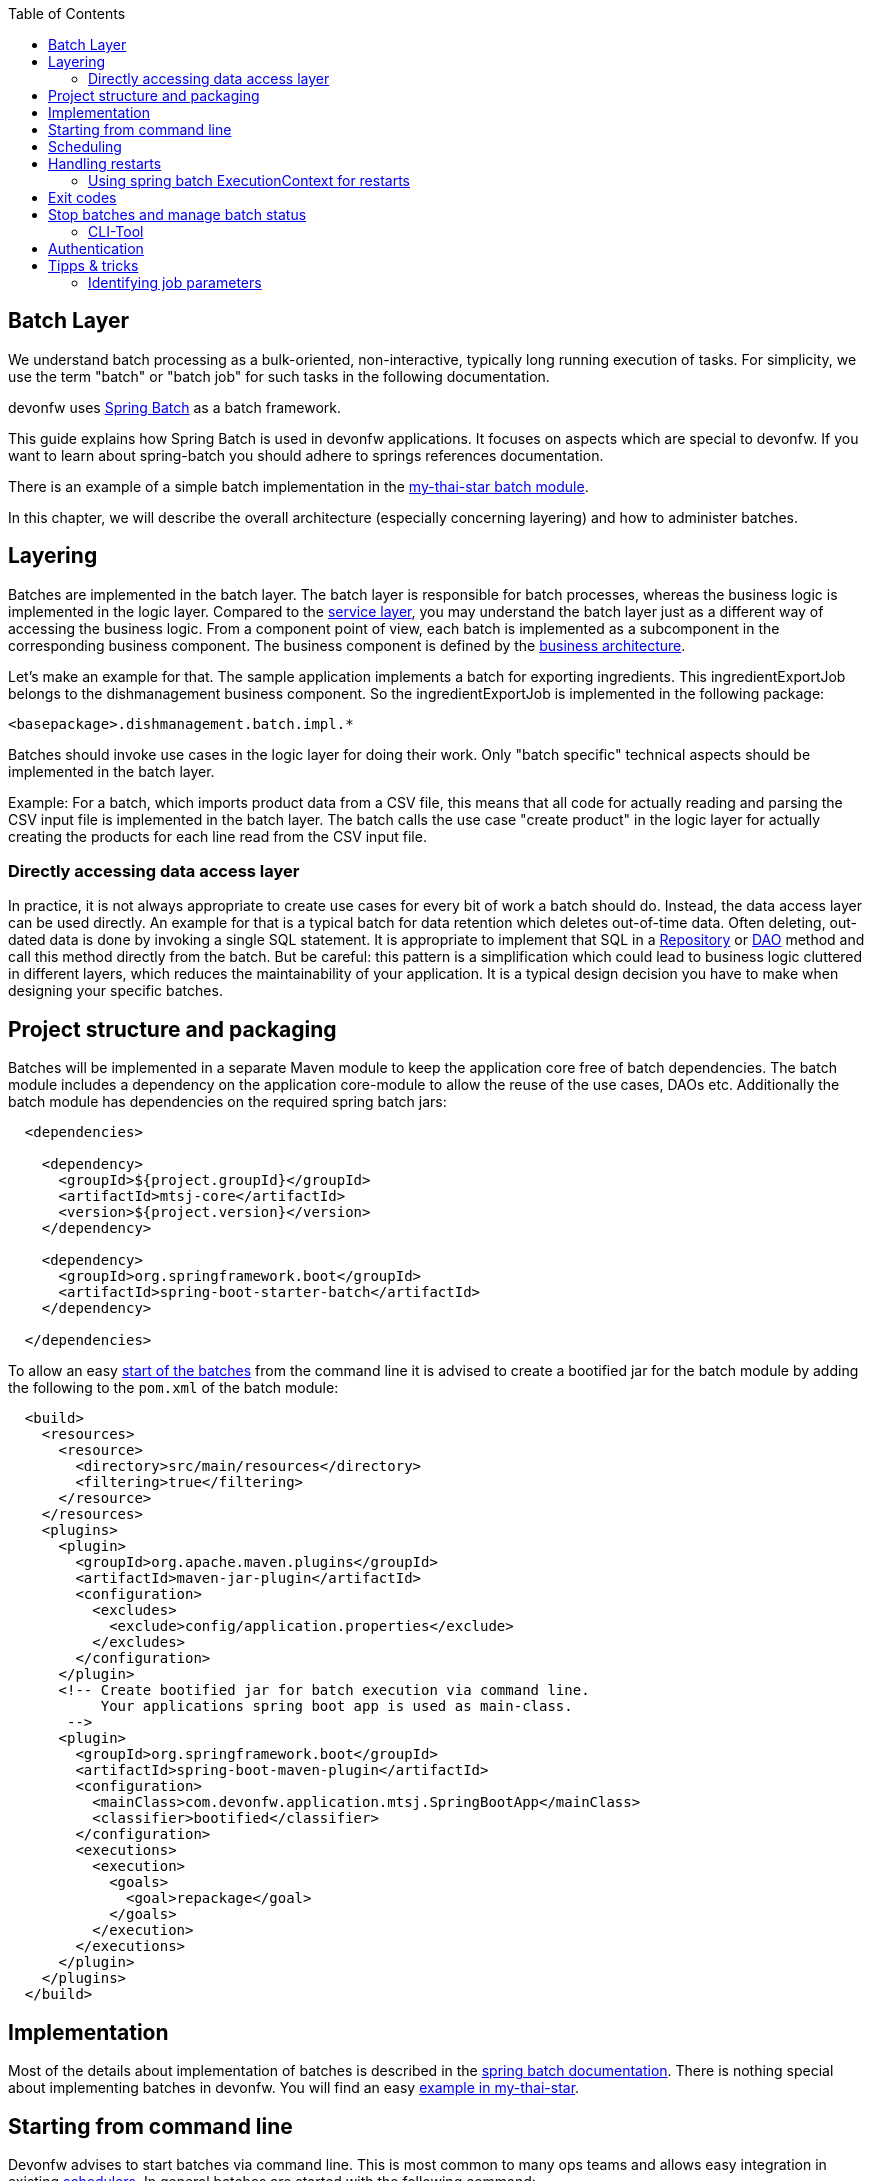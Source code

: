 :toc: macro
toc::[]

== Batch Layer

We understand batch processing as a bulk-oriented, non-interactive, typically long running execution of tasks. For simplicity, we use the term "batch" or "batch job" for such tasks in the following documentation.

devonfw uses link:http://projects.spring.io/spring-batch/[Spring Batch] as a batch framework.

This guide explains how Spring Batch is used in devonfw applications. It focuses on aspects which are special to devonfw. If you want to learn about spring-batch you should adhere to springs references documentation.

There is an example of a simple batch implementation in the https://github.com/devonfw/my-thai-star/tree/develop/java/mtsj/batch[my-thai-star batch module].


In this chapter, we will describe the overall architecture (especially concerning layering) and how to administer batches.

== Layering

Batches are implemented in the batch layer. The batch layer is responsible for batch processes, whereas the business logic is implemented in the logic layer. Compared to the xref:guide-service-layer.adoc[service layer], you may understand the batch layer just as a different way of accessing the business logic.
From a component point of view, each batch is implemented as a subcomponent in the corresponding business component.
The business component is defined by the xref:architecture.adoc[business architecture].

Let's make an example for that. The sample application implements a batch for exporting ingredients. This ingredientExportJob belongs to the dishmanagement business component.
So the ingredientExportJob is implemented in the following package:
//Example doesn't exist anymore and I didn't find any other used batches.
[source]
<basepackage>.dishmanagement.batch.impl.*

Batches should invoke use cases in the logic layer for doing their work.
Only "batch specific" technical aspects should be implemented in the batch layer.

==========================
Example:
For a batch, which imports product data from a CSV file, this means that all code for actually reading and parsing the CSV input file is implemented in the batch layer.
The batch calls the use case "create product" in the logic layer for actually creating the products for each line read from the CSV input file.
==========================


===  Directly accessing data access layer
In practice, it is not always appropriate to create use cases for every bit of work a batch should do. Instead, the data access layer can be used directly.
An example for that is a typical batch for data retention which deletes out-of-time data.
Often deleting, out-dated data is done by invoking a single SQL statement. It is appropriate to implement that SQL in a xref:guide-repository.adoc[Repository] or xref:guide-dao.adoc[DAO] method and call this method directly from the batch.
But be careful: this pattern is a simplification which could lead to business logic cluttered in different layers, which reduces the maintainability of your application.
It is a typical design decision you have to make when designing your specific batches.

== Project structure and packaging

Batches will be implemented in a separate Maven module to keep the application core free of batch dependencies. The batch module includes a dependency on the application core-module to allow the reuse of the use cases, DAOs etc.
Additionally the batch module has dependencies on the required spring batch jars:

[source,xml]
----
  <dependencies>

    <dependency>
      <groupId>${project.groupId}</groupId>
      <artifactId>mtsj-core</artifactId>
      <version>${project.version}</version>
    </dependency>

    <dependency>
      <groupId>org.springframework.boot</groupId>
      <artifactId>spring-boot-starter-batch</artifactId>
    </dependency>

  </dependencies>
----

To allow an easy xref:start-batch[start of the batches] from the command line it is advised to create a bootified jar for the batch module by adding the following to the `pom.xml` of the batch module:

[source,xml]
----
  <build>
    <resources>
      <resource>
        <directory>src/main/resources</directory>
        <filtering>true</filtering>
      </resource>
    </resources>
    <plugins>
      <plugin>
        <groupId>org.apache.maven.plugins</groupId>
        <artifactId>maven-jar-plugin</artifactId>
        <configuration>
          <excludes>
            <exclude>config/application.properties</exclude>
          </excludes>
        </configuration>
      </plugin>
      <!-- Create bootified jar for batch execution via command line.
           Your applications spring boot app is used as main-class.
       -->
      <plugin>
        <groupId>org.springframework.boot</groupId>
        <artifactId>spring-boot-maven-plugin</artifactId>
        <configuration>
          <mainClass>com.devonfw.application.mtsj.SpringBootApp</mainClass>
          <classifier>bootified</classifier>
        </configuration>
        <executions>
          <execution>
            <goals>
              <goal>repackage</goal>
            </goals>
          </execution>
        </executions>
      </plugin>
    </plugins>
  </build>
----

== Implementation

Most of the details about implementation of batches is described in the https://spring.io/projects/spring-batch[spring batch documentation].
There is nothing special about implementing batches in devonfw. You will find an easy https://github.com/devonfw/my-thai-star/tree/develop/java/mtsj/batch[example in my-thai-star].

[[start-batch]]
== Starting from command line

Devonfw advises to start batches via command line. This is most common to many ops teams and allows easy integration in existing xref:scheduling[schedulers]. In general batches are started with the following command:

----
java -jar <app>-batch-<version>-bootified.jar --spring.main.web-application-type=none --spring.batch.job.enabled=true --spring.batch.job.names=<myJob> <params>
----

[%header]
|===
|Parameter |Explanation
|`--spring.main.web-application-type=none`| This disables the web app (e.g. Tomcat)
|`--spring.batch.job.names=<myJob>`| This specifies the name of the job to run. If you leave this out ALL jobs will be executed. Which probably does not make to much sense.
|`<params>`| (Optional) additional parameters which are passed to your job
|===

This will launch your normal spring boot app, disables the web application part and runs the designated job via Spring Boots `org.springframework.boot.autoconfigure.batch.JobLauncherCommandLineRunner`.

[scheduling]
== Scheduling

In real world scheduling of batches is not as simple as it first might look like.

* Multiple batches have to be executed in order to achieve complex tasks. If one of those batches fails the further execution has to be stopped and operations should be notified for example.
* Input files or those created by batches have to be copied from one node to another.
* Scheduling batch executing could get complex easily (quarterly jobs, run job on first workday of a month, ...)

For devonfw we propose the batches themselves should not mess around with details of scheduling.
Likewise your application should not do so. This complexity should be externalized to a dedicated batch administration service or scheduler.
This service could be a complex product or a simple tool like cron. We propose link:http://rundeck.org[Rundeck] as an open source job scheduler.

This gives full control to operations to choose the solution which fits best into existing administration procedures.

== Handling restarts

If you start a job with the same parameters set after a failed run (BatchStatus.FAILED) a restart will occur.
In many cases your batch should then not reprocess all items it processed in the previous runs.
For that you need some logic to start at the desired offset. There different ways to implement such logic:

* Marking processed items in the database in a dedicated column
* Write all IDs of items to process in a separate table as an initialization step of your batch. You can then delete IDs of already processed items from that table during the batch execution.
* Storing restart information in springs ExecutionContext (see below)

=== Using spring batch ExecutionContext for restarts

By implementing the `ItemStream` interface in your `ItemReader` or `ItemWriter` you may store information about the batch progress in the `ExecutionContext`. You will find an example for that in the CountJob in My Thai Star.

Additional hint: It is important that bean definition method of your `ItemReader`/`ItemWriter` return types implementing `ItemStream`(and not just `ItemReader` or `ItemWriter` alone). For that the `ItemStreamReader` and `ItemStreamWriter` interfaces are provided.

== Exit codes

Your batches should create a meaningful exit code to allow reaction to batch errors e.g. in a xref:scheduling[scheduler].
For that spring batch automatically registers an `org.springframework.boot.autoconfigure.batch.JobExecutionExitCodeGenerator`. To make this mechanism work your spring boot app main class as to populate this exit code to the JVM:

[source,java]
----
@SpringBootApplication
public class SpringBootApp {

  public static void main(String[] args) {
    if (Arrays.stream(args).anyMatch((String e) -> e.contains("--spring.batch.job.names"))) {
      // if executing batch job, explicitly exit jvm to report error code from batch
      System.exit(SpringApplication.exit(SpringApplication.run(SpringBootApp.class, args)));
    } else {
      // normal web application start
      SpringApplication.run(SpringBootApp.class, args);
    }
  }
}

----

== Stop batches and manage batch status

Spring batch uses several database tables to store the status of batch executions.
Each execution may have link:https://docs.spring.io/spring-batch/docs/current/reference/html/index-single.html#jobexecution[different status].
You may use this mechanism to link:https://docs.spring.io/spring-batch/docs/current/reference/html/index-single.html#stoppingAJob[gracefully stop batches].
Additionally in some edge cases (batch process crashed) the execution status may be in an undesired state.
E.g. the state will be running, despite the process crashed sometime ago.
For that cases you have to change the status of the execution in the database.

=== CLI-Tool
Devonfw provides a easy to use cli-tool to manage the executing status of your jobs.
The tool is implemented in the devonfw module `devon4j-batch-tool`. It will provide a runnable jar, which may be used as follows:

List names of all previous executed jobs::
`java -D\'spring.datasource.url=jdbc:h2:~/mts;AUTO_SERVER=TRUE' -jar devon4j-batch-tool.jar jobs list`

Stop job named 'countJob'::
`java -D\'spring.datasource.url=jdbc:h2:~/mts;AUTO_SERVER=TRUE' -jar devon4j-batch-tool.jar jobs stop countJob`

Show help::
`java -D\'spring.datasource.url=jdbc:h2:~/mts;AUTO_SERVER=TRUE' -jar devon4j-batch-tool.jar`

As you can the each invocation includes the JDBC connection string to your database.
This means that you have to make sure that the corresponding DB driver is in the classpath (the prepared jar only contains H2).

== Authentication

Most business application incorporate authentication and authorization.
Your spring boot application will implement some kind of security, e.g. integrated login with username+password or in many cases authentication via an existing IAM.
For security reasons your batch should also implement an authentication mechanism and obey the authorization implemented in your application (e.g. via @RolesAllowed).

Since there are many different authentication mechanism we cannot provide an out-of-the-box solution in devonfw, but we describe a pattern how this can be implemented in devonfw batches.

We suggest to implement the authentication in a Spring Batch tasklet, which runs as the first step in your batch. This tasklet will do all of the work which is required to authenticate the batch. A simple example which authenticates the batch "locally" via username and password could be implemented like this:

[source,java]
----
@Named
public class SimpleAuthenticationTasklet implements Tasklet {

  @Override
  public RepeatStatus execute(StepContribution contribution, ChunkContext chunkContext) throws Exception {

    String username = chunkContext.getStepContext().getStepExecution().getJobParameters().getString("username");
    String password = chunkContext.getStepContext().getStepExecution().getJobParameters().getString("password");
    Authentication authentication = new UsernamePasswordAuthenticationToken(username, password);

    SecurityContextHolder.getContext().setAuthentication(authentication);
    return RepeatStatus.FINISHED;
  }

}
----

The username and password have to be supplied via two cli parameters `-username` and `-password`. This implementation creates an "authenticated" `Authentication` and sets in the Spring Security context. This is just for demonstration normally you should not provide passwords via command line. The actual authentication will be done automatically via Spring Security as in your "normal" application.
If you have a more complex authentication mechanism in your application e.g. via OpenID connect just call this in the tasklet. Naturally you may read authentication parameters (e.g. secrets) from the command line or more securely from a configuration file.

In your Job Configuration set this tasklet as the first step:

[source,java]
----
@Configuration
@EnableBatchProcessing
public class BookingsExportBatchConfig {
  @Inject
  private JobBuilderFactory jobBuilderFactory;

  @Inject
  private StepBuilderFactory stepBuilderFactory;

  @Bean
  public Job myBatchJob() {
    return this.jobBuilderFactory.get("myJob").start(myAuthenticationStep()).next(...).build();
  }

  @Bean
  public Step myAuthenticationStep() {
    return this.stepBuilderFactory.get("myAuthenticationStep").tasklet(myAuthenticatonTasklet()).build();
  }

  @Bean
  public Tasklet myAuthenticatonTasklet() {
    return new SimpleAuthenticationTasklet();
  }
...
----

== Tipps & tricks

=== Identifying job parameters

Spring uses a jobs parameters to identify https://docs.spring.io/spring-batch/docs/current/reference/html/domain.html#jobexecution[job executions]. Parameters starting with "-" are not considered for identifying a job execution.
